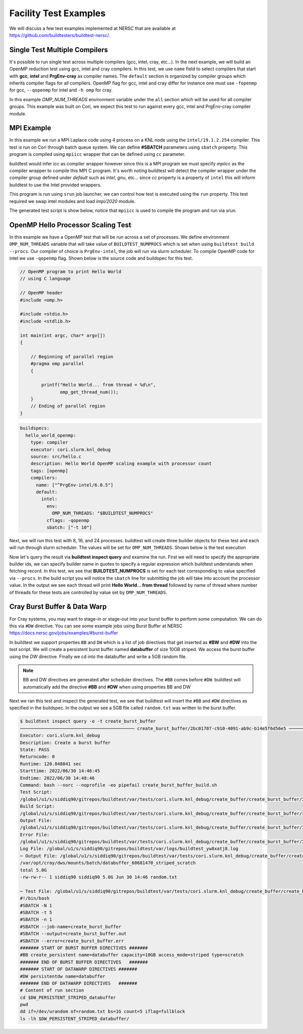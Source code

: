 Facility Test Examples
========================

We will discuss a few test examples implemented at NERSC that are available at https://github.com/buildtesters/buildtest-nersc/.

Single Test Multiple Compilers
-------------------------------

It's possible to run single test across multiple compilers (gcc, intel, cray, etc...). In the
next example, we will build an OpenMP reduction test using gcc, intel and cray compilers. In this
test, we use ``name`` field to select compilers that start with **gcc**, **intel** and **PrgEnv-cray**
as compiler names. The ``default`` section is organized by compiler groups which inherits compiler flags
for all compilers. OpenMP flag for gcc, intel and cray differ for instance one must use ``-fopenmp`` for gcc,
``--qopenmp`` for intel and ``-h omp`` for cray.

.. code-block:: yaml
   :linenos:
   :emphasize-lines: 9-19

    buildspecs:
      reduction:
        type: compiler
        executor: cori.local.bash
        source: src/reduction.c
        description: OpenMP reduction example using gcc, intel and cray compiler
        tags: [openmp]
        compilers:
          name: ["^(gcc|intel|PrgEnv-cray)"]
          default:
            all:
              env:
                OMP_NUM_THREADS: 4
            gcc:
              cflags: -fopenmp
            intel:
              cflags: -qopenmp
            cray:
              cflags: -h omp

In this example `OMP_NUM_THREADS` environment variable under the ``all`` section which
will be used for all compiler groups. This example was built on Cori, we expect this
test to run against every gcc, intel and PrgEnv-cray compiler module.

MPI Example
------------

In this example we run a MPI Laplace code using 4 process on a KNL node using
the ``intel/19.1.2.254`` compiler. This test is run on Cori through batch queue
system. We can define **#SBATCH** parameters using ``sbatch`` property. This program
is compiled using ``mpiicc`` wrapper that can be defined using ``cc`` parameter.


buildtest would infer `icc` as compiler wrapper however since this is a MPI program we must specify `mpiicc` as the compiler wrapper to compile this MPI C program.
It's worth noting buildtest will detect the compiler wrapper under the compiler group defined under `default` such as `intel`, `gnu`, etc... since `cc` property is
a property of ``intel`` this will inform buildtest to use the Intel provided wrappers.

This program is run using ``srun`` job launcher, we can control
how test is executed using the ``run`` property. This test required we swap intel
modules and load `impi/2020` module.

.. code-block:: yaml
    :linenos:
    :emphasize-lines: 12,15,17-21

    buildspecs:
      laplace_mpi:
        type: compiler
        description: Laplace MPI code in C
        executor: slurm.knl_debug
        tags: ["mpi"]
        source: src/laplace_mpi.c
        compilers:
          name: ["^(intel/19.1.2.254)$"]
          default:
            all:
              sbatch: ["-N 1", "-n 4"]
              run: srun -n 4 $_EXEC
            intel:
              cc: mpiicc
              cflags: -O3
          config:
            intel/19.1.2.254:
              module:
                load: [impi/2020.up4]
                swap: [intel, intel/19.1.2.254]

The generated test script is show below, notice that ``mpiicc`` is used to compile the program and run via srun.

.. dropdown:: ``buildtest inspect query -t laplace_mpi``

    .. code-block:: console

        $ buildtest inspect query -t laplace_mpi
        ─────────────────────────────────────────────── laplace_mpi/1a4c7a6f-0f69-40e7-b451-f9f62843eee5 ────────────────────────────────────────────────
        Executor: cori.slurm.knl_debug
        Description: Laplace MPI code in C
        State: PASS
        Returncode: 0
        Runtime: 31.496144 sec
        Starttime: 2022/06/30 14:35:34
        Endtime: 2022/06/30 14:36:06
        Command: bash --norc --noprofile -eo pipefail laplace_mpi_build.sh
        Test Script: /global/u1/s/siddiq90/gitrepos/buildtest/var/tests/cori.slurm.knl_debug/laplace_mpi/laplace_mpi/1a4c7a6f/laplace_mpi.sh
        Build Script: /global/u1/s/siddiq90/gitrepos/buildtest/var/tests/cori.slurm.knl_debug/laplace_mpi/laplace_mpi/1a4c7a6f/laplace_mpi_build.sh
        Output File: /global/u1/s/siddiq90/gitrepos/buildtest/var/tests/cori.slurm.knl_debug/laplace_mpi/laplace_mpi/1a4c7a6f/laplace_mpi.out
        Error File: /global/u1/s/siddiq90/gitrepos/buildtest/var/tests/cori.slurm.knl_debug/laplace_mpi/laplace_mpi/1a4c7a6f/laplace_mpi.err
        Log File: /global/u1/s/siddiq90/gitrepos/buildtest/var/logs/buildtest_e5cuwqhf.log
        ────── Test File: /global/u1/s/siddiq90/gitrepos/buildtest/var/tests/cori.slurm.knl_debug/laplace_mpi/laplace_mpi/1a4c7a6f/laplace_mpi.sh ───────
        #!/bin/bash
        #SBATCH -N 1
        #SBATCH -n 4
        #SBATCH --job-name=laplace_mpi
        #SBATCH --output=laplace_mpi.out
        #SBATCH --error=laplace_mpi.err


        # name of executable
        _EXEC=laplace_mpi.c.exe
        # Loading modules
        module swap intel intel/19.1.2.254
        module load impi/2020.up4
        # Compilation Line
        mpiicc -O3 -o $_EXEC /global/u1/s/siddiq90/gitrepos/buildtest-nersc/buildspecs/apps/mpi/src/laplace_mpi.c


        # Run executable
        srun -n 4 $_EXEC


OpenMP Hello Processor Scaling Test
-------------------------------------

In this example we have a OpenMP test that will be run across a set of processes. We define environment ``OMP_NUM_THREADS`` variable that will
take value of ``BUILDTEST_NUMPROCS`` which is set when using ``buildtest build --procs``. Our compiler of choice is ``PrgEnv-intel``,
the job will run via slurm scheduler. To compile OpenMP code for intel we use ``-qopenmp`` flag.
Shown below is the source code and buildspec for this test.

.. code-block:: c


    // OpenMP program to print Hello World
    // using C language

    // OpenMP header
    #include <omp.h>

    #include <stdio.h>
    #include <stdlib.h>

    int main(int argc, char* argv[])
    {

        // Beginning of parallel region
        #pragma omp parallel
        {

            printf("Hello World... from thread = %d\n",
                   omp_get_thread_num());
        }
        // Ending of parallel region
    }

.. code-block:: yaml

    buildspecs:
      hello_world_openmp:
        type: compiler
        executor: cori.slurm.knl_debug
        source: src/hello.c
        description: Hello World OpenMP scaling example with processor count
        tags: [openmp]
        compilers:
          name: ["^PrgEnv-intel/6.0.5"]
          default:
            intel:
              env:
                OMP_NUM_THREADS: "$BUILDTEST_NUMPROCS"
              cflags: -qopenmp
              sbatch: ["-t 10"]


Next, we will run this test with 8, 16, and 24 processes. buildtest will create three builder objects for these test and each will run through slurm
scheduler. The values will be set for ``OMP_NUM_THREADS``. Shown below is the test execution

.. dropdown:: ``buildtest bd -b openmp_scale.yml --procs 8 16 24``

    .. code-block:: console

        $ buildtest bd -b openmp_scale.yml --procs 8 16 24
        ╭───────────────────────────────────────────────── buildtest summary ──────────────────────────────────────────────────╮
        │                                                                                                                      │
        │ User:               siddiq90                                                                                         │
        │ Hostname:           cori10                                                                                           │
        │ Platform:           Linux                                                                                            │
        │ Current Time:       2022/06/30 14:39:12                                                                              │
        │ buildtest path:     /global/homes/s/siddiq90/gitrepos/buildtest/bin/buildtest                                        │
        │ buildtest version:  0.14.0                                                                                           │
        │ python path:        /global/u1/s/siddiq90/.local/share/virtualenvs/buildtest-WqshQcL1/bin/python3                    │
        │ python version:     3.9.7                                                                                            │
        │ Configuration File: /global/u1/s/siddiq90/gitrepos/buildtest-nersc/config.yml                                        │
        │ Test Directory:     /global/u1/s/siddiq90/gitrepos/buildtest/var/tests                                               │
        │ Report File:        /global/u1/s/siddiq90/gitrepos/buildtest/var/report.json                                         │
        │ Command:            /global/homes/s/siddiq90/gitrepos/buildtest/bin/buildtest bd -b openmp_scale.yml --procs 8 16 24 │
        │                                                                                                                      │
        ╰──────────────────────────────────────────────────────────────────────────────────────────────────────────────────────╯
        ────────────────────────────────────────────────────────────  Discovering Buildspecs ────────────────────────────────────────────────────────────
                                          Discovered buildspecs
        ╔════════════════════════════════════════════════════════════════════════════════════════╗
        ║ buildspec                                                                              ║
        ╟────────────────────────────────────────────────────────────────────────────────────────╢
        ║ /global/u1/s/siddiq90/gitrepos/buildtest-nersc/buildspecs/apps/openmp/openmp_scale.yml ║
        ╚════════════════════════════════════════════════════════════════════════════════════════╝


        Total Discovered Buildspecs:  1
        Total Excluded Buildspecs:  0
        Detected Buildspecs after exclusion:  1
        ────────────────────────────────────────────────────────────── Parsing Buildspecs ───────────────────────────────────────────────────────────────
        Buildtest will parse 1 buildspecs
        Valid Buildspecs: 1
        Invalid Buildspecs: 0
        /global/u1/s/siddiq90/gitrepos/buildtest-nersc/buildspecs/apps/openmp/openmp_scale.yml: VALID
        Total builder objects created: 4
        Total compiler builder: 4
        Total script builder: 0
        Total spack builder: 0
                                                                    Compiler Builder Details
        ┏━━━━━━━━━━━━━━━━━━━━━━━━━━━┳━━━━━━━━━━━━━━━━━━━━━━┳━━━━━━━━━━━━━━━━━━━━┳━━━━━━━┳━━━━━━━┳━━━━━━━━━━━━━━━━━━━━━━━━━━━┳━━━━━━━━━━━━━━━━━━━━━━━━━━━┓
        ┃ builder                   ┃ executor             ┃ compiler           ┃ nodes ┃ procs ┃ description               ┃ buildspecs                ┃
        ┡━━━━━━━━━━━━━━━━━━━━━━━━━━━╇━━━━━━━━━━━━━━━━━━━━━━╇━━━━━━━━━━━━━━━━━━━━╇━━━━━━━╇━━━━━━━╇━━━━━━━━━━━━━━━━━━━━━━━━━━━╇━━━━━━━━━━━━━━━━━━━━━━━━━━━┩
        │ hello_world_openmp/a7de0… │ cori.slurm.knl_debug │ PrgEnv-intel/6.0.5 │ None  │ None  │ Hello World OpenMP        │ /global/u1/s/siddiq90/gi… │
        │                           │                      │                    │       │       │ scaling example with      │                           │
        │                           │                      │                    │       │       │ processor count           │                           │
        ├───────────────────────────┼──────────────────────┼────────────────────┼───────┼───────┼───────────────────────────┼───────────────────────────┤
        │ hello_world_openmp/ce755… │ cori.slurm.knl_debug │ PrgEnv-intel/6.0.5 │ None  │ 8     │ Hello World OpenMP        │ /global/u1/s/siddiq90/gi… │
        │                           │                      │                    │       │       │ scaling example with      │                           │
        │                           │                      │                    │       │       │ processor count           │                           │
        ├───────────────────────────┼──────────────────────┼────────────────────┼───────┼───────┼───────────────────────────┼───────────────────────────┤
        │ hello_world_openmp/fa271… │ cori.slurm.knl_debug │ PrgEnv-intel/6.0.5 │ None  │ 16    │ Hello World OpenMP        │ /global/u1/s/siddiq90/gi… │
        │                           │                      │                    │       │       │ scaling example with      │                           │
        │                           │                      │                    │       │       │ processor count           │                           │
        ├───────────────────────────┼──────────────────────┼────────────────────┼───────┼───────┼───────────────────────────┼───────────────────────────┤
        │ hello_world_openmp/0fe29… │ cori.slurm.knl_debug │ PrgEnv-intel/6.0.5 │ None  │ 24    │ Hello World OpenMP        │ /global/u1/s/siddiq90/gi… │
        │                           │                      │                    │       │       │ scaling example with      │                           │
        │                           │                      │                    │       │       │ processor count           │                           │
        └───────────────────────────┴──────────────────────┴────────────────────┴───────┴───────┴───────────────────────────┴───────────────────────────┘
                                                                      Batch Job Builders
        ┏━━━━━━━━━━━━━━━━━━━━━━━━━━━━━┳━━━━━━━━━━━━━━━━━━━━━━┳━━━━━━━━━━━━━━━━━━━━━━━━━━━━━━━━━━━━━━━━━━━━━━━━━━━━━━━━━━━━━━━━━━━━━━━━━━━━━━━━━━━━━━━━┓
        ┃ builder                     ┃ executor             ┃ buildspecs                                                                             ┃
        ┡━━━━━━━━━━━━━━━━━━━━━━━━━━━━━╇━━━━━━━━━━━━━━━━━━━━━━╇━━━━━━━━━━━━━━━━━━━━━━━━━━━━━━━━━━━━━━━━━━━━━━━━━━━━━━━━━━━━━━━━━━━━━━━━━━━━━━━━━━━━━━━━┩
        │ hello_world_openmp/a7de0abb │ cori.slurm.knl_debug │ /global/u1/s/siddiq90/gitrepos/buildtest-nersc/buildspecs/apps/openmp/openmp_scale.yml │
        ├─────────────────────────────┼──────────────────────┼────────────────────────────────────────────────────────────────────────────────────────┤
        │ hello_world_openmp/ce755367 │ cori.slurm.knl_debug │ /global/u1/s/siddiq90/gitrepos/buildtest-nersc/buildspecs/apps/openmp/openmp_scale.yml │
        ├─────────────────────────────┼──────────────────────┼────────────────────────────────────────────────────────────────────────────────────────┤
        │ hello_world_openmp/fa271571 │ cori.slurm.knl_debug │ /global/u1/s/siddiq90/gitrepos/buildtest-nersc/buildspecs/apps/openmp/openmp_scale.yml │
        ├─────────────────────────────┼──────────────────────┼────────────────────────────────────────────────────────────────────────────────────────┤
        │ hello_world_openmp/0fe298ae │ cori.slurm.knl_debug │ /global/u1/s/siddiq90/gitrepos/buildtest-nersc/buildspecs/apps/openmp/openmp_scale.yml │
        └─────────────────────────────┴──────────────────────┴────────────────────────────────────────────────────────────────────────────────────────┘
                                                                Batch Job Builders by Processors
        ┏━━━━━━━━━━━━━━━━━━━━━━━━━━━━━┳━━━━━━━━━━━━━━━━━━━━━━┳━━━━━━━┳━━━━━━━━━━━━━━━━━━━━━━━━━━━━━━━━━━━━━━━━━━━━━━━━━━━━━━━━━━━━━━━━━━━━━━━━━━━━━━━━━━┓
        ┃ builder                     ┃ executor             ┃ procs ┃ buildspecs                                                                       ┃
        ┡━━━━━━━━━━━━━━━━━━━━━━━━━━━━━╇━━━━━━━━━━━━━━━━━━━━━━╇━━━━━━━╇━━━━━━━━━━━━━━━━━━━━━━━━━━━━━━━━━━━━━━━━━━━━━━━━━━━━━━━━━━━━━━━━━━━━━━━━━━━━━━━━━━┩
        │ hello_world_openmp/ce755367 │ cori.slurm.knl_debug │ 8     │ /global/u1/s/siddiq90/gitrepos/buildtest-nersc/buildspecs/apps/openmp/openmp_sca │
        │                             │                      │       │ le.yml                                                                           │
        ├─────────────────────────────┼──────────────────────┼───────┼──────────────────────────────────────────────────────────────────────────────────┤
        │ hello_world_openmp/fa271571 │ cori.slurm.knl_debug │ 16    │ /global/u1/s/siddiq90/gitrepos/buildtest-nersc/buildspecs/apps/openmp/openmp_sca │
        │                             │                      │       │ le.yml                                                                           │
        ├─────────────────────────────┼──────────────────────┼───────┼──────────────────────────────────────────────────────────────────────────────────┤
        │ hello_world_openmp/0fe298ae │ cori.slurm.knl_debug │ 24    │ /global/u1/s/siddiq90/gitrepos/buildtest-nersc/buildspecs/apps/openmp/openmp_sca │
        │                             │                      │       │ le.yml                                                                           │
        └─────────────────────────────┴──────────────────────┴───────┴──────────────────────────────────────────────────────────────────────────────────┘
        ───────────────────────────────────────────────────────────────── Building Test ─────────────────────────────────────────────────────────────────
        hello_world_openmp/a7de0abb: Creating test directory:
        /global/u1/s/siddiq90/gitrepos/buildtest/var/tests/cori.slurm.knl_debug/openmp_scale/hello_world_openmp/a7de0abb
        hello_world_openmp/a7de0abb: Creating the stage directory:
        /global/u1/s/siddiq90/gitrepos/buildtest/var/tests/cori.slurm.knl_debug/openmp_scale/hello_world_openmp/a7de0abb/stage
        hello_world_openmp/a7de0abb: Writing build script:
        /global/u1/s/siddiq90/gitrepos/buildtest/var/tests/cori.slurm.knl_debug/openmp_scale/hello_world_openmp/a7de0abb/hello_world_openmp_build.sh
        hello_world_openmp/ce755367: Creating test directory:
        /global/u1/s/siddiq90/gitrepos/buildtest/var/tests/cori.slurm.knl_debug/openmp_scale/hello_world_openmp/ce755367
        hello_world_openmp/ce755367: Creating the stage directory:
        /global/u1/s/siddiq90/gitrepos/buildtest/var/tests/cori.slurm.knl_debug/openmp_scale/hello_world_openmp/ce755367/stage
        hello_world_openmp/ce755367: Writing build script:
        /global/u1/s/siddiq90/gitrepos/buildtest/var/tests/cori.slurm.knl_debug/openmp_scale/hello_world_openmp/ce755367/hello_world_openmp_build.sh
        hello_world_openmp/fa271571: Creating test directory:
        /global/u1/s/siddiq90/gitrepos/buildtest/var/tests/cori.slurm.knl_debug/openmp_scale/hello_world_openmp/fa271571
        hello_world_openmp/fa271571: Creating the stage directory:
        /global/u1/s/siddiq90/gitrepos/buildtest/var/tests/cori.slurm.knl_debug/openmp_scale/hello_world_openmp/fa271571/stage
        hello_world_openmp/fa271571: Writing build script:
        /global/u1/s/siddiq90/gitrepos/buildtest/var/tests/cori.slurm.knl_debug/openmp_scale/hello_world_openmp/fa271571/hello_world_openmp_build.sh
        hello_world_openmp/0fe298ae: Creating test directory:
        /global/u1/s/siddiq90/gitrepos/buildtest/var/tests/cori.slurm.knl_debug/openmp_scale/hello_world_openmp/0fe298ae
        hello_world_openmp/0fe298ae: Creating the stage directory:
        /global/u1/s/siddiq90/gitrepos/buildtest/var/tests/cori.slurm.knl_debug/openmp_scale/hello_world_openmp/0fe298ae/stage
        hello_world_openmp/0fe298ae: Writing build script:
        /global/u1/s/siddiq90/gitrepos/buildtest/var/tests/cori.slurm.knl_debug/openmp_scale/hello_world_openmp/0fe298ae/hello_world_openmp_build.sh
        ───────────────────────────────────────────────────────────────── Running Tests ─────────────────────────────────────────────────────────────────
        Spawning 64 processes for processing builders
        ────────────────────────────────────────────────────────────────── Iteration 1 ──────────────────────────────────────────────────────────────────
        hello_world_openmp/a7de0abb does not have any dependencies adding test to queue
        hello_world_openmp/0fe298ae does not have any dependencies adding test to queue
        hello_world_openmp/fa271571 does not have any dependencies adding test to queue
        hello_world_openmp/ce755367 does not have any dependencies adding test to queue
        In this iteration we are going to run the following tests: [hello_world_openmp/a7de0abb, hello_world_openmp/0fe298ae, hello_world_openmp/fa271571, hello_world_openmp/ce755367]
        hello_world_openmp/0fe298ae: Running Test via command: bash --norc --noprofile -eo pipefail hello_world_openmp_build.sh
        hello_world_openmp/ce755367: Running Test via command: bash --norc --noprofile -eo pipefail hello_world_openmp_build.sh
        hello_world_openmp/a7de0abb: Running Test via command: bash --norc --noprofile -eo pipefail hello_world_openmp_build.sh
        hello_world_openmp/fa271571: Running Test via command: bash --norc --noprofile -eo pipefail hello_world_openmp_build.sh
        hello_world_openmp/0fe298ae: JobID 60681274 dispatched to scheduler
        hello_world_openmp/a7de0abb: JobID 60681275 dispatched to scheduler
        hello_world_openmp/ce755367: JobID 60681276 dispatched to scheduler
        hello_world_openmp/fa271571: JobID 60681277 dispatched to scheduler
        Polling Jobs in 30 seconds
        hello_world_openmp/0fe298ae: Job 60681274 is complete!
        hello_world_openmp/0fe298ae: Test completed in 31.868266 seconds
        hello_world_openmp/0fe298ae: Test completed with returncode: 0
        hello_world_openmp/0fe298ae: Writing output file -
        /global/u1/s/siddiq90/gitrepos/buildtest/var/tests/cori.slurm.knl_debug/openmp_scale/hello_world_openmp/0fe298ae/hello_world_openmp.out
        hello_world_openmp/0fe298ae: Writing error file -
        /global/u1/s/siddiq90/gitrepos/buildtest/var/tests/cori.slurm.knl_debug/openmp_scale/hello_world_openmp/0fe298ae/hello_world_openmp.err
        hello_world_openmp/ce755367: Job 60681276 is complete!
        hello_world_openmp/ce755367: Test completed in 32.010719 seconds
        hello_world_openmp/ce755367: Test completed with returncode: 0
        hello_world_openmp/ce755367: Writing output file -
        /global/u1/s/siddiq90/gitrepos/buildtest/var/tests/cori.slurm.knl_debug/openmp_scale/hello_world_openmp/ce755367/hello_world_openmp.out
        hello_world_openmp/ce755367: Writing error file -
        /global/u1/s/siddiq90/gitrepos/buildtest/var/tests/cori.slurm.knl_debug/openmp_scale/hello_world_openmp/ce755367/hello_world_openmp.err
                                             Running Jobs
        ┏━━━━━━━━━━━━━━━━━━━━━━━━━━━━━┳━━━━━━━━━━━━━━━━━━━━━━┳━━━━━━━━━━┳━━━━━━━━━━┳━━━━━━━━━┓
        ┃ builder                     ┃ executor             ┃ jobid    ┃ jobstate ┃ runtime ┃
        ┡━━━━━━━━━━━━━━━━━━━━━━━━━━━━━╇━━━━━━━━━━━━━━━━━━━━━━╇━━━━━━━━━━╇━━━━━━━━━━╇━━━━━━━━━┩
        │ hello_world_openmp/a7de0abb │ cori.slurm.knl_debug │ 60681275 │ RUNNING  │ 31.957  │
        │ hello_world_openmp/fa271571 │ cori.slurm.knl_debug │ 60681277 │ RUNNING  │ 31.987  │
        └─────────────────────────────┴──────────────────────┴──────────┴──────────┴─────────┘
                                             Completed Jobs
        ┏━━━━━━━━━━━━━━━━━━━━━━━━━━━━━┳━━━━━━━━━━━━━━━━━━━━━━┳━━━━━━━━━━┳━━━━━━━━━━━┳━━━━━━━━━━━┓
        ┃ builder                     ┃ executor             ┃ jobid    ┃ jobstate  ┃ runtime   ┃
        ┡━━━━━━━━━━━━━━━━━━━━━━━━━━━━━╇━━━━━━━━━━━━━━━━━━━━━━╇━━━━━━━━━━╇━━━━━━━━━━━╇━━━━━━━━━━━┩
        │ hello_world_openmp/0fe298ae │ cori.slurm.knl_debug │ 60681274 │ COMPLETED │ 31.868266 │
        │ hello_world_openmp/ce755367 │ cori.slurm.knl_debug │ 60681276 │ COMPLETED │ 32.010719 │
        └─────────────────────────────┴──────────────────────┴──────────┴───────────┴───────────┘
        Polling Jobs in 30 seconds
        hello_world_openmp/fa271571: Job 60681277 is complete!
        hello_world_openmp/fa271571: Test completed in 62.153829 seconds
        hello_world_openmp/fa271571: Test completed with returncode: 0
        hello_world_openmp/fa271571: Writing output file -
        /global/u1/s/siddiq90/gitrepos/buildtest/var/tests/cori.slurm.knl_debug/openmp_scale/hello_world_openmp/fa271571/hello_world_openmp.out
        hello_world_openmp/fa271571: Writing error file -
        /global/u1/s/siddiq90/gitrepos/buildtest/var/tests/cori.slurm.knl_debug/openmp_scale/hello_world_openmp/fa271571/hello_world_openmp.err
                                             Running Jobs
        ┏━━━━━━━━━━━━━━━━━━━━━━━━━━━━━┳━━━━━━━━━━━━━━━━━━━━━━┳━━━━━━━━━━┳━━━━━━━━━━┳━━━━━━━━━┓
        ┃ builder                     ┃ executor             ┃ jobid    ┃ jobstate ┃ runtime ┃
        ┡━━━━━━━━━━━━━━━━━━━━━━━━━━━━━╇━━━━━━━━━━━━━━━━━━━━━━╇━━━━━━━━━━╇━━━━━━━━━━╇━━━━━━━━━┩
        │ hello_world_openmp/a7de0abb │ cori.slurm.knl_debug │ 60681275 │ RUNNING  │ 62.132  │
        └─────────────────────────────┴──────────────────────┴──────────┴──────────┴─────────┘
                                             Completed Jobs
        ┏━━━━━━━━━━━━━━━━━━━━━━━━━━━━━┳━━━━━━━━━━━━━━━━━━━━━━┳━━━━━━━━━━┳━━━━━━━━━━━┳━━━━━━━━━━━┓
        ┃ builder                     ┃ executor             ┃ jobid    ┃ jobstate  ┃ runtime   ┃
        ┡━━━━━━━━━━━━━━━━━━━━━━━━━━━━━╇━━━━━━━━━━━━━━━━━━━━━━╇━━━━━━━━━━╇━━━━━━━━━━━╇━━━━━━━━━━━┩
        │ hello_world_openmp/fa271571 │ cori.slurm.knl_debug │ 60681277 │ COMPLETED │ 62.153829 │
        └─────────────────────────────┴──────────────────────┴──────────┴───────────┴───────────┘
        Polling Jobs in 30 seconds
        hello_world_openmp/a7de0abb: Job 60681275 is complete!
        hello_world_openmp/a7de0abb: Test completed in 92.278197 seconds
        hello_world_openmp/a7de0abb: Test completed with returncode: 0
        hello_world_openmp/a7de0abb: Writing output file -
        /global/u1/s/siddiq90/gitrepos/buildtest/var/tests/cori.slurm.knl_debug/openmp_scale/hello_world_openmp/a7de0abb/hello_world_openmp.out
        hello_world_openmp/a7de0abb: Writing error file -
        /global/u1/s/siddiq90/gitrepos/buildtest/var/tests/cori.slurm.knl_debug/openmp_scale/hello_world_openmp/a7de0abb/hello_world_openmp.err
                                             Completed Jobs
        ┏━━━━━━━━━━━━━━━━━━━━━━━━━━━━━┳━━━━━━━━━━━━━━━━━━━━━━┳━━━━━━━━━━┳━━━━━━━━━━━┳━━━━━━━━━━━┓
        ┃ builder                     ┃ executor             ┃ jobid    ┃ jobstate  ┃ runtime   ┃
        ┡━━━━━━━━━━━━━━━━━━━━━━━━━━━━━╇━━━━━━━━━━━━━━━━━━━━━━╇━━━━━━━━━━╇━━━━━━━━━━━╇━━━━━━━━━━━┩
        │ hello_world_openmp/a7de0abb │ cori.slurm.knl_debug │ 60681275 │ COMPLETED │ 92.278197 │
        └─────────────────────────────┴──────────────────────┴──────────┴───────────┴───────────┘
                                                                 Test Summary
        ┏━━━━━━━━━━━━━━━━━━━━━━━━━━━━━┳━━━━━━━━━━━━━━━━━━━━━━┳━━━━━━━━┳━━━━━━━━━━━━━━━━━━━━━━━━━━━━━━━━━━━━━┳━━━━━━━━━━━━┳━━━━━━━━━━━┓
        ┃ builder                     ┃ executor             ┃ status ┃ checks (ReturnCode, Regex, Runtime) ┃ returnCode ┃ runtime   ┃
        ┡━━━━━━━━━━━━━━━━━━━━━━━━━━━━━╇━━━━━━━━━━━━━━━━━━━━━━╇━━━━━━━━╇━━━━━━━━━━━━━━━━━━━━━━━━━━━━━━━━━━━━━╇━━━━━━━━━━━━╇━━━━━━━━━━━┩
        │ hello_world_openmp/0fe298ae │ cori.slurm.knl_debug │ PASS   │ N/A N/A N/A                         │ 0          │ 31.868266 │
        ├─────────────────────────────┼──────────────────────┼────────┼─────────────────────────────────────┼────────────┼───────────┤
        │ hello_world_openmp/a7de0abb │ cori.slurm.knl_debug │ PASS   │ N/A N/A N/A                         │ 0          │ 92.278197 │
        ├─────────────────────────────┼──────────────────────┼────────┼─────────────────────────────────────┼────────────┼───────────┤
        │ hello_world_openmp/fa271571 │ cori.slurm.knl_debug │ PASS   │ N/A N/A N/A                         │ 0          │ 62.153829 │
        ├─────────────────────────────┼──────────────────────┼────────┼─────────────────────────────────────┼────────────┼───────────┤
        │ hello_world_openmp/ce755367 │ cori.slurm.knl_debug │ PASS   │ N/A N/A N/A                         │ 0          │ 32.010719 │
        └─────────────────────────────┴──────────────────────┴────────┴─────────────────────────────────────┴────────────┴───────────┘



        Passed Tests: 4/4 Percentage: 100.000%
        Failed Tests: 0/4 Percentage: 0.000%


        Adding 4 test results to /global/u1/s/siddiq90/gitrepos/buildtest/var/report.json
        Writing Logfile to: /global/u1/s/siddiq90/gitrepos/buildtest/var/logs/buildtest_ptr4xf10.log


Now let's query the result via **buildtest inspect query** and examine the run. First we will need to specify the appropriate builder ids, we can specify
builder name in quotes to specify a regular expression which buildtest understands when fetching record. In this test, we see that **BUILDTEST_NUMPROCS** is
set for each test corresponding to value specified via ``--procs``. In the build script you will notice the ``sbatch`` line for submitting the job will take into
account the processor value. In the output we see each thread will print **Hello World... from thread** followed by name of thread where number of threads for these
tests are controlled by value set by ``OMP_NUM_THREADS``.

.. dropdown:: ``buildtest inspect query -t -o -b "hello_world_openmp/(fa|ce|0f)"``

    .. code-block:: console

        $ buildtest inspect query -t -o -b "hello_world_openmp/(fa|ce|0f)"
        ──────────────────────────────────────────── hello_world_openmp/fa271571-40e7-4a28-808c-f2ed38b47538 ────────────────────────────────────────────
        Executor: cori.slurm.knl_debug
        Description: Hello World OpenMP scaling example with processor count
        State: PASS
        Returncode: 0
        Runtime: 62.153829 sec
        Starttime: 2022/06/30 14:39:12
        Endtime: 2022/06/30 14:40:14
        Command: bash --norc --noprofile -eo pipefail hello_world_openmp_build.sh
        Test Script:
        /global/u1/s/siddiq90/gitrepos/buildtest/var/tests/cori.slurm.knl_debug/openmp_scale/hello_world_openmp/fa271571/hello_world_openmp.sh
        Build Script:
        /global/u1/s/siddiq90/gitrepos/buildtest/var/tests/cori.slurm.knl_debug/openmp_scale/hello_world_openmp/fa271571/hello_world_openmp_build.sh
        Output File:
        /global/u1/s/siddiq90/gitrepos/buildtest/var/tests/cori.slurm.knl_debug/openmp_scale/hello_world_openmp/fa271571/hello_world_openmp.out
        Error File:
        /global/u1/s/siddiq90/gitrepos/buildtest/var/tests/cori.slurm.knl_debug/openmp_scale/hello_world_openmp/fa271571/hello_world_openmp.err
        Log File: /global/u1/s/siddiq90/gitrepos/buildtest/var/logs/buildtest_ptr4xf10.log
        ─ Output File: /global/u1/s/siddiq90/gitrepos/buildtest/var/tests/cori.slurm.knl_debug/openmp_scale/hello_world_openmp/fa271571/hello_world_op… ─
        Hello World... from thread = 0
        Hello World... from thread = 12
        Hello World... from thread = 13
        Hello World... from thread = 8
        Hello World... from thread = 4
        Hello World... from thread = 9
        Hello World... from thread = 5
        Hello World... from thread = 14
        Hello World... from thread = 11
        Hello World... from thread = 6
        Hello World... from thread = 10
        Hello World... from thread = 7
        Hello World... from thread = 1
        Hello World... from thread = 3
        Hello World... from thread = 2
        Hello World... from thread = 15

        ─ Test File: /global/u1/s/siddiq90/gitrepos/buildtest/var/tests/cori.slurm.knl_debug/openmp_scale/hello_world_openmp/fa271571/hello_world_open… ─
        #!/bin/bash
        #SBATCH -t 10
        #SBATCH --job-name=hello_world_openmp
        #SBATCH --output=hello_world_openmp.out
        #SBATCH --error=hello_world_openmp.err


        # name of executable
        _EXEC=hello.c.exe
        export OMP_NUM_THREADS="$BUILDTEST_NUMPROCS"
        # Loading modules
        module load PrgEnv-intel/6.0.5
        # Compilation Line
        cc -qopenmp -o $_EXEC /global/u1/s/siddiq90/gitrepos/buildtest-nersc/buildspecs/apps/openmp/src/hello.c


        # Run executable
        ./$_EXEC


        ─ Test File: /global/u1/s/siddiq90/gitrepos/buildtest/var/tests/cori.slurm.knl_debug/openmp_scale/hello_world_openmp/fa271571/hello_world_open… ─
        #!/bin/bash
        export BUILDTEST_TEST_NAME=hello_world_openmp
        export BUILDTEST_TEST_ROOT=/global/u1/s/siddiq90/gitrepos/buildtest/var/tests/cori.slurm.knl_debug/openmp_scale/hello_world_openmp/fa271571
        export BUILDTEST_BUILDSPEC_DIR=/global/u1/s/siddiq90/gitrepos/buildtest-nersc/buildspecs/apps/openmp
        export BUILDTEST_STAGE_DIR=/global/u1/s/siddiq90/gitrepos/buildtest/var/tests/cori.slurm.knl_debug/openmp_scale/hello_world_openmp/fa271571/stage
        export BUILDTEST_NUMPROCS=16
        # source executor startup script
        source /global/u1/s/siddiq90/gitrepos/buildtest/var/executor/cori.slurm.knl_debug/before_script.sh
        # Run generated script
        sbatch --parsable -q debug --clusters=cori -n 16 -C knl,quad,cache /global/u1/s/siddiq90/gitrepos/buildtest/var/tests/cori.slurm.knl_debug/openmp
        # Get return code
        returncode=$?
        # Exit with return code
        exit $returncode
        ──────────────────────────────────────────── hello_world_openmp/0fe298ae-6704-4a3c-8253-1767e25e6edb ────────────────────────────────────────────
        Executor: cori.slurm.knl_debug
        Description: Hello World OpenMP scaling example with processor count
        State: PASS
        Returncode: 0
        Runtime: 31.868266 sec
        Starttime: 2022/06/30 14:39:12
        Endtime: 2022/06/30 14:39:44
        Command: bash --norc --noprofile -eo pipefail hello_world_openmp_build.sh
        Test Script:
        /global/u1/s/siddiq90/gitrepos/buildtest/var/tests/cori.slurm.knl_debug/openmp_scale/hello_world_openmp/0fe298ae/hello_world_openmp.sh
        Build Script:
        /global/u1/s/siddiq90/gitrepos/buildtest/var/tests/cori.slurm.knl_debug/openmp_scale/hello_world_openmp/0fe298ae/hello_world_openmp_build.sh
        Output File:
        /global/u1/s/siddiq90/gitrepos/buildtest/var/tests/cori.slurm.knl_debug/openmp_scale/hello_world_openmp/0fe298ae/hello_world_openmp.out
        Error File:
        /global/u1/s/siddiq90/gitrepos/buildtest/var/tests/cori.slurm.knl_debug/openmp_scale/hello_world_openmp/0fe298ae/hello_world_openmp.err
        Log File: /global/u1/s/siddiq90/gitrepos/buildtest/var/logs/buildtest_ptr4xf10.log
        ─ Output File: /global/u1/s/siddiq90/gitrepos/buildtest/var/tests/cori.slurm.knl_debug/openmp_scale/hello_world_openmp/0fe298ae/hello_world_op… ─
        Hello World... from thread = 0
        Hello World... from thread = 8
        Hello World... from thread = 12
        Hello World... from thread = 16
        Hello World... from thread = 13
        Hello World... from thread = 9
        Hello World... from thread = 20
        Hello World... from thread = 17
        Hello World... from thread = 21
        Hello World... from thread = 15
        Hello World... from thread = 10
        Hello World... from thread = 19
        Hello World... from thread = 14
        Hello World... from thread = 18
        Hello World... from thread = 4
        Hello World... from thread = 5
        Hello World... from thread = 11
        Hello World... from thread = 1
        Hello World... from thread = 23
        Hello World... from thread = 22
        Hello World... from thread = 3
        Hello World... from thread = 7
        Hello World... from thread = 6
        Hello World... from thread = 2

        ─ Test File: /global/u1/s/siddiq90/gitrepos/buildtest/var/tests/cori.slurm.knl_debug/openmp_scale/hello_world_openmp/0fe298ae/hello_world_open… ─
        #!/bin/bash
        #SBATCH -t 10
        #SBATCH --job-name=hello_world_openmp
        #SBATCH --output=hello_world_openmp.out
        #SBATCH --error=hello_world_openmp.err


        # name of executable
        _EXEC=hello.c.exe
        export OMP_NUM_THREADS="$BUILDTEST_NUMPROCS"
        # Loading modules
        module load PrgEnv-intel/6.0.5
        # Compilation Line
        cc -qopenmp -o $_EXEC /global/u1/s/siddiq90/gitrepos/buildtest-nersc/buildspecs/apps/openmp/src/hello.c


        # Run executable
        ./$_EXEC


        ─ Test File: /global/u1/s/siddiq90/gitrepos/buildtest/var/tests/cori.slurm.knl_debug/openmp_scale/hello_world_openmp/0fe298ae/hello_world_open… ─
        #!/bin/bash
        export BUILDTEST_TEST_NAME=hello_world_openmp
        export BUILDTEST_TEST_ROOT=/global/u1/s/siddiq90/gitrepos/buildtest/var/tests/cori.slurm.knl_debug/openmp_scale/hello_world_openmp/0fe298ae
        export BUILDTEST_BUILDSPEC_DIR=/global/u1/s/siddiq90/gitrepos/buildtest-nersc/buildspecs/apps/openmp
        export BUILDTEST_STAGE_DIR=/global/u1/s/siddiq90/gitrepos/buildtest/var/tests/cori.slurm.knl_debug/openmp_scale/hello_world_openmp/0fe298ae/stage
        export BUILDTEST_NUMPROCS=24
        # source executor startup script
        source /global/u1/s/siddiq90/gitrepos/buildtest/var/executor/cori.slurm.knl_debug/before_script.sh
        # Run generated script
        sbatch --parsable -q debug --clusters=cori -n 24 -C knl,quad,cache /global/u1/s/siddiq90/gitrepos/buildtest/var/tests/cori.slurm.knl_debug/openmp
        # Get return code
        returncode=$?
        # Exit with return code
        exit $returncode
        ──────────────────────────────────────────── hello_world_openmp/ce755367-4155-4721-adfd-2bd2aad36f46 ────────────────────────────────────────────
        Executor: cori.slurm.knl_debug
        Description: Hello World OpenMP scaling example with processor count
        State: PASS
        Returncode: 0
        Runtime: 32.010719 sec
        Starttime: 2022/06/30 14:39:12
        Endtime: 2022/06/30 14:39:44
        Command: bash --norc --noprofile -eo pipefail hello_world_openmp_build.sh
        Test Script:
        /global/u1/s/siddiq90/gitrepos/buildtest/var/tests/cori.slurm.knl_debug/openmp_scale/hello_world_openmp/ce755367/hello_world_openmp.sh
        Build Script:
        /global/u1/s/siddiq90/gitrepos/buildtest/var/tests/cori.slurm.knl_debug/openmp_scale/hello_world_openmp/ce755367/hello_world_openmp_build.sh
        Output File:
        /global/u1/s/siddiq90/gitrepos/buildtest/var/tests/cori.slurm.knl_debug/openmp_scale/hello_world_openmp/ce755367/hello_world_openmp.out
        Error File:
        /global/u1/s/siddiq90/gitrepos/buildtest/var/tests/cori.slurm.knl_debug/openmp_scale/hello_world_openmp/ce755367/hello_world_openmp.err
        Log File: /global/u1/s/siddiq90/gitrepos/buildtest/var/logs/buildtest_ptr4xf10.log
        ─ Output File: /global/u1/s/siddiq90/gitrepos/buildtest/var/tests/cori.slurm.knl_debug/openmp_scale/hello_world_openmp/ce755367/hello_world_op… ─
        Hello World... from thread = 0
        Hello World... from thread = 3
        Hello World... from thread = 4
        Hello World... from thread = 6
        Hello World... from thread = 5
        Hello World... from thread = 1
        Hello World... from thread = 2
        Hello World... from thread = 7

        ─ Test File: /global/u1/s/siddiq90/gitrepos/buildtest/var/tests/cori.slurm.knl_debug/openmp_scale/hello_world_openmp/ce755367/hello_world_open… ─
        #!/bin/bash
        #SBATCH -t 10
        #SBATCH --job-name=hello_world_openmp
        #SBATCH --output=hello_world_openmp.out
        #SBATCH --error=hello_world_openmp.err


        # name of executable
        _EXEC=hello.c.exe
        export OMP_NUM_THREADS="$BUILDTEST_NUMPROCS"
        # Loading modules
        module load PrgEnv-intel/6.0.5
        # Compilation Line
        cc -qopenmp -o $_EXEC /global/u1/s/siddiq90/gitrepos/buildtest-nersc/buildspecs/apps/openmp/src/hello.c


        # Run executable
        ./$_EXEC


        ─ Test File: /global/u1/s/siddiq90/gitrepos/buildtest/var/tests/cori.slurm.knl_debug/openmp_scale/hello_world_openmp/ce755367/hello_world_open… ─
        #!/bin/bash
        export BUILDTEST_TEST_NAME=hello_world_openmp
        export BUILDTEST_TEST_ROOT=/global/u1/s/siddiq90/gitrepos/buildtest/var/tests/cori.slurm.knl_debug/openmp_scale/hello_world_openmp/ce755367
        export BUILDTEST_BUILDSPEC_DIR=/global/u1/s/siddiq90/gitrepos/buildtest-nersc/buildspecs/apps/openmp
        export BUILDTEST_STAGE_DIR=/global/u1/s/siddiq90/gitrepos/buildtest/var/tests/cori.slurm.knl_debug/openmp_scale/hello_world_openmp/ce755367/stage
        export BUILDTEST_NUMPROCS=8
        # source executor startup script
        source /global/u1/s/siddiq90/gitrepos/buildtest/var/executor/cori.slurm.knl_debug/before_script.sh
        # Run generated script
        sbatch --parsable -q debug --clusters=cori -n 8 -C knl,quad,cache /global/u1/s/siddiq90/gitrepos/buildtest/var/tests/cori.slurm.knl_debug/openmp_
        # Get return code
        returncode=$?
        # Exit with return code
        exit $returncode

.. _cray_burstbuffer_datawarp:

Cray Burst Buffer & Data Warp
-------------------------------

For Cray systems, you may want to stage-in or stage-out into your burst buffer to perform some computation. We can do this
via ``#DW`` directive. You can see some example jobs using Burst Buffer at NERSC https://docs.nersc.gov/jobs/examples/#burst-buffer

In buildtest we support properties ``BB`` and ``DW`` which is a list of job directives
that get inserted as **#BW** and **#DW** into the test script. We will create a persistent burst buffer
named **databuffer** of size 10GB striped. We access the burst buffer using the `DW` directive. Finally we
cd into the databuffer and write a 5GB random file.

.. Note:: BB and DW directives are generated after scheduler directives. The ``#BB``
   comes before ``#DW``. buildtest will automatically add the directive **#BB**
   and **#DW** when using properties BB and DW

.. code-block:: yaml
    :emphasize-lines: 9-12
    :linenos:

    buildspecs:
      create_burst_buffer:
        type: script
        executor: cori.slurm.knl_debug
        description: Create a burst buffer
        tags: [jobs, cray]
        sbatch: ["-N 1", "-t 5", "-n 1"]
        BB:
          - create_persistent name=databuffer capacity=10GB access_mode=striped type=scratch
        DW:
          - persistentdw name=databuffer
        run: |
          cd $DW_PERSISTENT_STRIPED_databuffer
          pwd
          dd if=/dev/urandom of=random.txt bs=1G count=5 iflag=fullblock
          ls -lh $DW_PERSISTENT_STRIPED_databuffer/

Next we ran this test and inspect the generated test, we see that buildtest will insert the ``#BB`` and ``#DW`` directives as specified in the buildspec. In the output we see a
5GB file called ``random.txt`` was written to the burst buffer.

.. code-block:: console

    $ buildtest inspect query -o -t create_burst_buffer
    ─────────────────────────────────────────── create_burst_buffer/2bc01707-c910-4091-ab9c-b14e5f6d56e5 ────────────────────────────────────────────
    Executor: cori.slurm.knl_debug
    Description: Create a burst buffer
    State: PASS
    Returncode: 0
    Runtime: 120.848841 sec
    Starttime: 2022/06/30 14:46:45
    Endtime: 2022/06/30 14:48:46
    Command: bash --norc --noprofile -eo pipefail create_burst_buffer_build.sh
    Test Script:
    /global/u1/s/siddiq90/gitrepos/buildtest/var/tests/cori.slurm.knl_debug/create_buffer/create_burst_buffer/2bc01707/create_burst_buffer.sh
    Build Script:
    /global/u1/s/siddiq90/gitrepos/buildtest/var/tests/cori.slurm.knl_debug/create_buffer/create_burst_buffer/2bc01707/create_burst_buffer_build.sh
    Output File:
    /global/u1/s/siddiq90/gitrepos/buildtest/var/tests/cori.slurm.knl_debug/create_buffer/create_burst_buffer/2bc01707/create_burst_buffer.out
    Error File:
    /global/u1/s/siddiq90/gitrepos/buildtest/var/tests/cori.slurm.knl_debug/create_buffer/create_burst_buffer/2bc01707/create_burst_buffer.err
    Log File: /global/u1/s/siddiq90/gitrepos/buildtest/var/logs/buildtest_yw8xatj8.log
    ─ Output File: /global/u1/s/siddiq90/gitrepos/buildtest/var/tests/cori.slurm.knl_debug/create_buffer/create_burst_buffer/2bc01707/create_burst… ─
    /var/opt/cray/dws/mounts/batch/databuffer_60681470_striped_scratch
    total 5.0G
    -rw-rw-r-- 1 siddiq90 siddiq90 5.0G Jun 30 14:46 random.txt

    ─ Test File: /global/u1/s/siddiq90/gitrepos/buildtest/var/tests/cori.slurm.knl_debug/create_buffer/create_burst_buffer/2bc01707/create_burst_b… ─
    #!/bin/bash
    #SBATCH -N 1
    #SBATCH -t 5
    #SBATCH -n 1
    #SBATCH --job-name=create_burst_buffer
    #SBATCH --output=create_burst_buffer.out
    #SBATCH --error=create_burst_buffer.err
    ####### START OF BURST BUFFER DIRECTIVES #######
    #BB create_persistent name=databuffer capacity=10GB access_mode=striped type=scratch
    ####### END OF BURST BUFFER DIRECTIVES   #######
    ####### START OF DATAWARP DIRECTIVES #######
    #DW persistentdw name=databuffer
    ####### END OF DATAWARP DIRECTIVES   #######
    # Content of run section
    cd $DW_PERSISTENT_STRIPED_databuffer
    pwd
    dd if=/dev/urandom of=random.txt bs=1G count=5 iflag=fullblock
    ls -lh $DW_PERSISTENT_STRIPED_databuffer/


